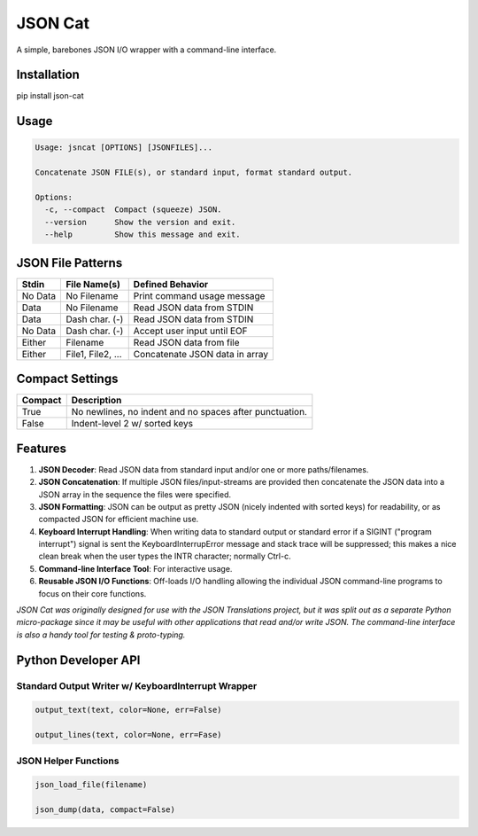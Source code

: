 ########
JSON Cat
########

A simple, barebones JSON I/O wrapper with a command-line interface.


Installation
============
pip install json-cat


Usage
=====

.. code-block:: bash

    Usage: jsncat [OPTIONS] [JSONFILES]...

    Concatenate JSON FILE(s), or standard input, format standard output.

    Options:
      -c, --compact  Compact (squeeze) JSON.
      --version      Show the version and exit.
      --help         Show this message and exit.


JSON File Patterns
==================

+---------+-------------------+--------------------------------+
| Stdin   | File Name(s)      | Defined Behavior               |
+=========+===================+================================+
| No Data | No Filename       | Print command usage message    |
+---------+-------------------+--------------------------------+
| Data    | No Filename       | Read JSON data from STDIN      |
+---------+-------------------+--------------------------------+
| Data    | Dash char. (-)    | Read JSON data from STDIN      |
+---------+-------------------+--------------------------------+
| No Data | Dash char. (-)    | Accept user input until EOF    |
+---------+-------------------+--------------------------------+
| Either  | Filename          | Read JSON data from file       |
+---------+-------------------+--------------------------------+
| Either  | File1, File2, ... | Concatenate JSON data in array |
+---------+-------------------+--------------------------------+

Compact Settings
================

+---------+---------------------------------------------------------+
| Compact | Description                                             |
+=========+=========================================================+
| True    | No newlines, no indent and no spaces after punctuation. |
+---------+---------------------------------------------------------+
| False   | Indent-level 2 w/ sorted keys                           |
+---------+---------------------------------------------------------+

Features
========

1. **JSON Decoder**:  Read JSON data from standard input and/or one or more
   paths/filenames.

2. **JSON Concatenation**:  If multiple JSON files/input-streams are
   provided then concatenate the JSON data into a JSON array in the sequence
   the files were specified. 

3. **JSON Formatting**:  JSON can be output as pretty JSON (nicely indented
   with sorted keys) for readability, or as compacted JSON for efficient
   machine use.

4. **Keyboard Interrupt Handling**:  When writing data to standard output or
   standard error if a SIGINT ("program interrupt") signal is sent the
   KeyboardInterrupError message and stack trace will be suppressed; this
   makes a nice clean break when the user types the INTR character;
   normally Ctrl-c.

5. **Command-line Interface Tool**: For interactive usage.

6. **Reusable JSON I/O Functions**: Off-loads I/O handling allowing the
   individual JSON command-line programs to focus on their core functions.  


*JSON Cat was originally designed for use with the JSON Translations project,
but it was split out as a separate Python micro-package since it may be
useful with other applications that read and/or write JSON.  The
command-line interface is also a handy tool for testing & proto-typing.*


Python Developer API
====================

Standard Output Writer w/ KeyboardInterrupt Wrapper
---------------------------------------------------

.. code:: python

  output_text(text, color=None, err=False)

  output_lines(text, color=None, err=Fase)

JSON Helper Functions
---------------------
.. code:: python

  json_load_file(filename)

  json_dump(data, compact=False)
